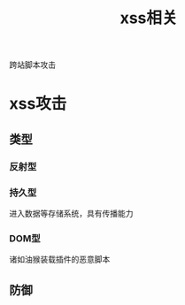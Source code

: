 #+TITLE: xss相关
#+STARTUP: indent
跨站脚本攻击
* xss攻击
** 类型
*** 反射型
*** 持久型
进入数据等存储系统，具有传播能力
*** DOM型
诸如油猴装载插件的恶意脚本
** 防御
